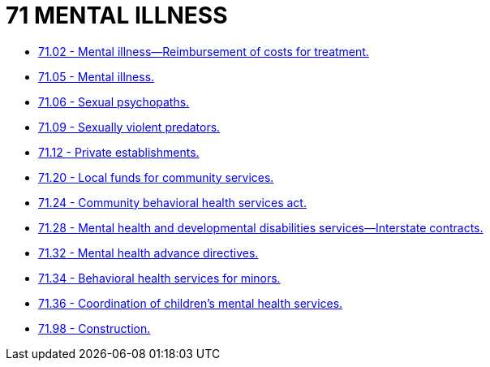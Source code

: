 = 71 MENTAL ILLNESS

* link:71.02_mental_illness—reimbursement_of_costs_for_treatment.adoc[71.02 - Mental illness—Reimbursement of costs for treatment.]
* link:71.05_mental_illness.adoc[71.05 - Mental illness.]
* link:71.06_sexual_psychopaths.adoc[71.06 - Sexual psychopaths.]
* link:71.09_sexually_violent_predators.adoc[71.09 - Sexually violent predators.]
* link:71.12_private_establishments.adoc[71.12 - Private establishments.]
* link:71.20_local_funds_for_community_services.adoc[71.20 - Local funds for community services.]
* link:71.24_community_behavioral_health_services_act.adoc[71.24 - Community behavioral health services act.]
* link:71.28_mental_health_and_developmental_disabilities_services—interstate_contracts.adoc[71.28 - Mental health and developmental disabilities services—Interstate contracts.]
* link:71.32_mental_health_advance_directives.adoc[71.32 - Mental health advance directives.]
* link:71.34_behavioral_health_services_for_minors.adoc[71.34 - Behavioral health services for minors.]
* link:71.36_coordination_of_childrens_mental_health_services.adoc[71.36 - Coordination of children's mental health services.]
* link:71.98_construction.adoc[71.98 - Construction.]
